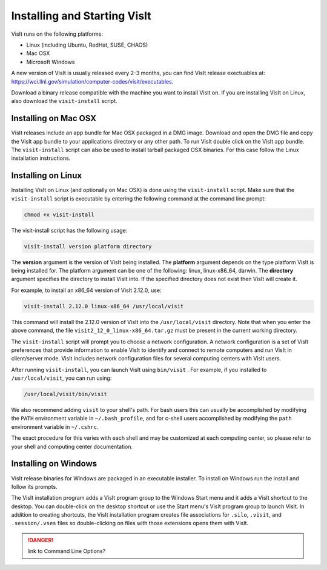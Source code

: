 .. _Installing and Starting VisIt:

Installing and Starting VisIt
------------------------------------------

VisIt runs on the following platforms:

* Linux (including Ubuntu, RedHat, SUSE, CHAOS)
* Mac OSX
* Microsoft Windows

A new version of VisIt is usually released every 2-3 months, you can 
find VisIt release exectuables at: 
https://wci.llnl.gov/simulation/computer-codes/visit/executables.

Download a binary release compatible with the machine you want to install
VisIt on. If you are installing VisIt on Linux, also download the 
``visit-install`` script.

.. _MacOSX Installation Instructions:

Installing on Mac OSX
~~~~~~~~~~~~~~~~~~~~~~~~~~~~~~~~~~~

VisIt releases include an app bundle for Mac OSX packaged in a DMG image.
Download and open the DMG file and copy the VisIt app
bundle to your applications directory or any other path. To run VisIt
double click on the VisIt app bundle. The ``visit-install`` script can 
also be used to install tarball packaged OSX binaries. For this case
follow the Linux installation instructions. 

.. _Linux Installation Instructions:

Installing on Linux
~~~~~~~~~~~~~~~~~~~~~~~~~~~~~~~~~~~

Installing VisIt on Linux (and optionally on Mac OSX) is done using the
``visit-install`` script. Make sure that the ``visit-install`` script
is executable by entering the following command at the command line prompt:

.. code:: bash

  chmod +x visit-install

The visit-install script has the following usage:

.. code:: bash

  visit-install version platform directory

The **version** argument is the version of VisIt being installed. 
The **platform** argument depends on the type platform VisIt is being
installed for. The platform argument can be one of the following:
linux, linux-x86_64, darwin. The **directory** argument specifies the directory
to install VisIt into. If the specified directory does not exist
then VisIt will create it.

For example, to install an x86_64 version of VisIt 2.12.0, use:

.. code:: bash
  
  visit-install 2.12.0 linux-x86_64 /usr/local/visit
  

This command will install the 2.12.0 version of VisIt into the 
``/usr/local/visit`` directory. Note that when you enter the above
command, the file ``visit2_12_0_linux-x86_64.tar.gz`` must be present in the
current working directory.

The ``visit-install`` script will prompt you to choose a network configuration.
A network configuration is a set of VisIt preferences that provide
information to enable VisIt to identify and connect to remote
computers and run VisIt in client/server mode.  VisIt includes network 
configuration files for several computing centers with VisIt users.

After running ``visit-install``, you can launch VisIt using ``bin/visit``
. For example, if you installed to ``/usr/local/visit``, you can 
run using:

.. code:: bash
  
  /usr/local/visit/bin/visit

We also recommend adding ``visit`` to your shell's path. 
For bash users this can usually be accomplished by modifying the
``PATH`` environment variable in ``~/.bash_profile``, and for
c-shell users accomplished by modifying the
``path`` environment variable in ``~/.cshrc``. 
 
The exact procedure for this varies with each shell and may
be customized at each computing center, so please refer to your
shell and computing center documentation. 

 
.. _Windows Installation Instructions:

Installing on Windows
~~~~~~~~~~~~~~~~~~~~~~~~~~~~~~~~~~~

VisIt release binaries for Windows are packaged in an executable installer.
To install on Windows run the install and follow its prompts.

The VisIt installation program adds a VisIt program group to the Windows 
Start menu and it adds a VisIt shortcut to the desktop.
You can double-click on the desktop shortcut or use the Start menu's VisIt
program group to launch VisIt. In addition to creating shortcuts, the VisIt
installation program creates file associations for ``.silo``, ``.visit``, and
``.session/.vses`` files so double-clicking on files with those extensions
opens them with VisIt.

.. danger:: link to Command Line Options?



